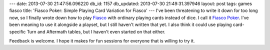---
date: 2013-07-30 21:47:56.096220
db_id: 1157
db_updated: 2013-07-30 21:49:31.397946
layout: post
tags: games fiasco
title: 'Fiasco Poker: Simple Playing Card Variation for Fiasco'
---
I've been threatening to write it down for too long now, so I finally wrote down how to play Fiasco_ with ordinary playing cards instead of dice. I call it `Fiasco Poker`_. I've been meaning to use it alongside a playset, but I still haven't written that yet. I also think it could use playing card-specific Turn and Aftermath tables, but I haven't even started on that either.

Feedback is welcome. I hope it makes for fun sessions for everyone that is willing to try it.

.. _Fiasco: http://www.bullypulpitgames.com/games/fiasco/
.. _Fiasco Poker: http://sdrv.ms/1aVG06f